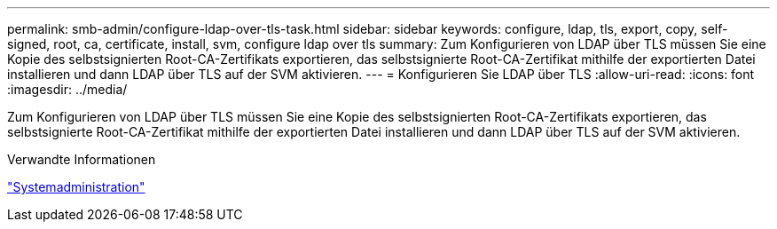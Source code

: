 ---
permalink: smb-admin/configure-ldap-over-tls-task.html 
sidebar: sidebar 
keywords: configure, ldap, tls, export, copy, self-signed, root, ca, certificate, install, svm, configure ldap over tls 
summary: Zum Konfigurieren von LDAP über TLS müssen Sie eine Kopie des selbstsignierten Root-CA-Zertifikats exportieren, das selbstsignierte Root-CA-Zertifikat mithilfe der exportierten Datei installieren und dann LDAP über TLS auf der SVM aktivieren. 
---
= Konfigurieren Sie LDAP über TLS
:allow-uri-read: 
:icons: font
:imagesdir: ../media/


[role="lead"]
Zum Konfigurieren von LDAP über TLS müssen Sie eine Kopie des selbstsignierten Root-CA-Zertifikats exportieren, das selbstsignierte Root-CA-Zertifikat mithilfe der exportierten Datei installieren und dann LDAP über TLS auf der SVM aktivieren.

.Verwandte Informationen
link:../system-admin/index.html["Systemadministration"]
